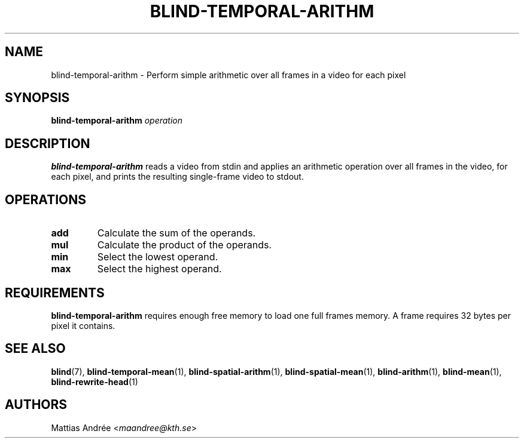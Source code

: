 .TH BLIND-TEMPORAL-ARITHM 1 blind
.SH NAME
blind-temporal-arithm - Perform simple arithmetic over all frames in a video for each pixel
.SH SYNOPSIS
.B blind-temporal-arithm
.I operation
.SH DESCRIPTION
.B blind-temporal-arithm
reads a video from stdin and applies an arithmetic
operation over all frames in the video, for each
pixel, and prints the resulting single-frame video
to stdout.
.SH OPERATIONS
.TP
.B add
Calculate the sum of the operands.
.TP
.B mul
Calculate the product of the operands.
.TP
.B min
Select the lowest operand.
.TP
.B max
Select the highest operand.
.SH REQUIREMENTS
.B blind-temporal-arithm
requires enough free memory to load one full frames memory.
A frame requires 32 bytes per pixel it contains.
.SH SEE ALSO
.BR blind (7),
.BR blind-temporal-mean (1),
.BR blind-spatial-arithm (1),
.BR blind-spatial-mean (1),
.BR blind-arithm (1),
.BR blind-mean (1),
.BR blind-rewrite-head (1)
.SH AUTHORS
Mattias Andrée
.RI < maandree@kth.se >
